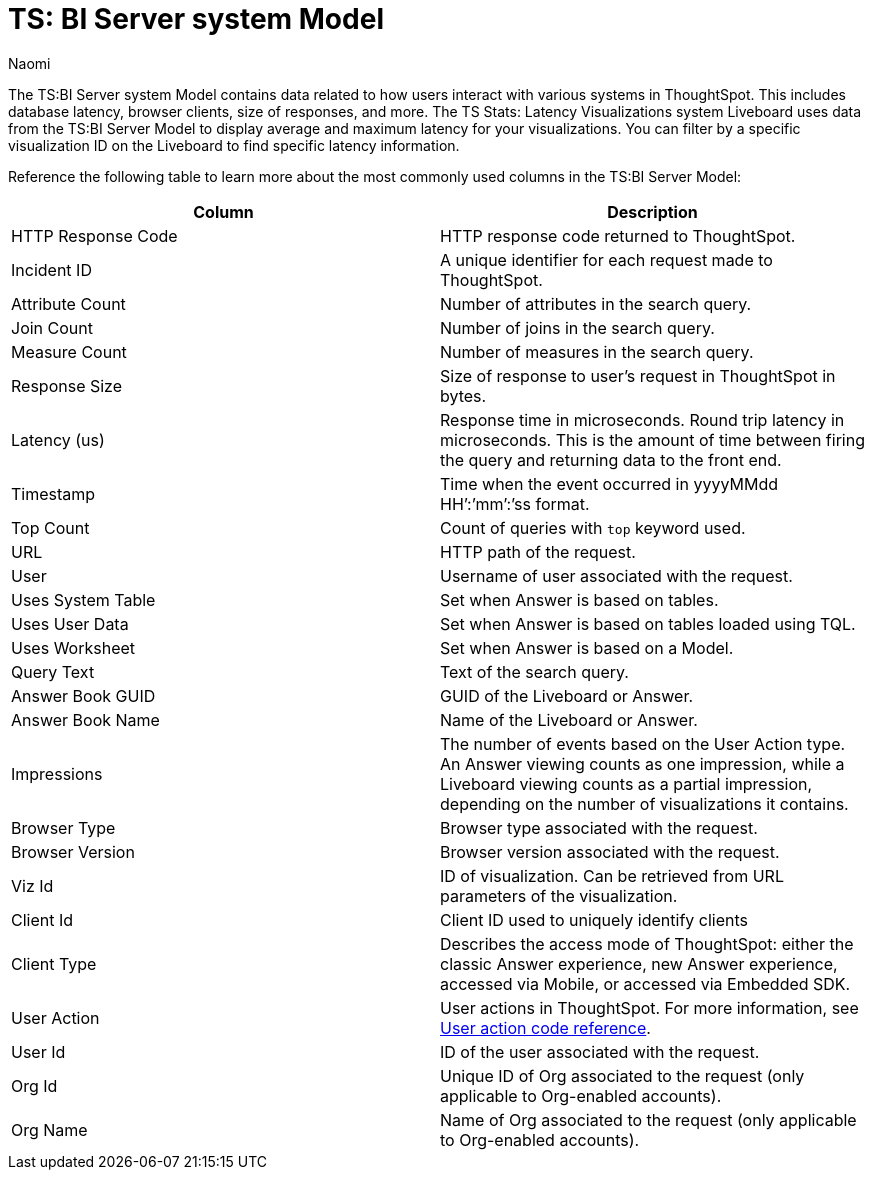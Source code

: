 = TS: BI Server system Model
:last_updated: 4/25/24
:linkattrs:
:author: Naomi
:page-layout: default-cloud
:experimental:
:description: The TS:BI Server system Model contains data related to how users interact with various systems in ThoughtSpot.
:jira: SCAL-71323, SCAL-264258


The TS:BI Server system Model contains data related to how users interact with various systems in ThoughtSpot. This includes database latency, browser clients, size of responses, and more. The TS Stats: Latency Visualizations system Liveboard uses data from the TS:BI Server Model to display average and maximum latency for your visualizations. You can filter by a specific visualization ID on the Liveboard to find specific latency information.

Reference the following table to learn more about the most commonly used columns in the TS:BI Server Model:

[options="header"]
|===

| Column | Description

//| Database Latency (us) | Represents the time in microseconds fetching data from Falcon. This is *only* query latency, and does not represent the time fetching metadata or rendering the visualization.

| HTTP Response Code | HTTP response code returned to ThoughtSpot.

| Incident ID | A unique identifier for each request made to ThoughtSpot.

| Attribute Count | Number of attributes in the search query.

| Join Count | Number of joins in the search query.

| Measure Count | Number of measures in the search query.

//| Postgres Latency (us) | Time in microseconds spent in relational database management system software (rdbms) query execution.


| Response Size | Size of response to user’s request in ThoughtSpot in bytes.

| Latency (us) | Response time in microseconds. Round trip latency in microseconds. This is the amount of time between firing the query and returning data to the front end.


| Timestamp | Time when the event occurred in yyyyMMdd HH’:’mm’:’ss format.

| Top Count  a| Count of queries with `top` keyword used.

| URL | HTTP path of the request.

| User | Username of user associated with the request.

| Uses System Table | Set when Answer is based on tables.

| Uses User Data | Set when Answer is based on tables loaded using TQL.

| Uses Worksheet | Set when Answer is based on a Model.

| Query Text | Text of the search query.

| Answer Book GUID | GUID of the Liveboard or Answer.

| Answer Book Name | Name of the Liveboard or Answer.

| Impressions | The number of events based on the User Action type. An Answer viewing counts as one impression, while a Liveboard viewing counts as a partial impression, depending on the number of visualizations it contains.

| Browser Type | Browser type associated with the request.

| Browser Version | Browser version associated with the request.

| Viz Id | ID of visualization. Can be retrieved from URL parameters of the visualization.

| Client Id | Client ID used to uniquely identify clients

| Client Type | Describes the access mode of ThoughtSpot: either the classic Answer experience, new Answer experience, accessed via Mobile, or accessed via Embedded SDK.

| User Action  a| User actions in ThoughtSpot. For more information, see xref:action-codes.adoc[User action code reference].

| User Id | ID of the user associated with the request.

| Org Id |  Unique ID of Org associated to the request (only applicable to Org-enabled accounts).

| Org Name | Name of Org associated to the request (only applicable to Org-enabled accounts).
|===